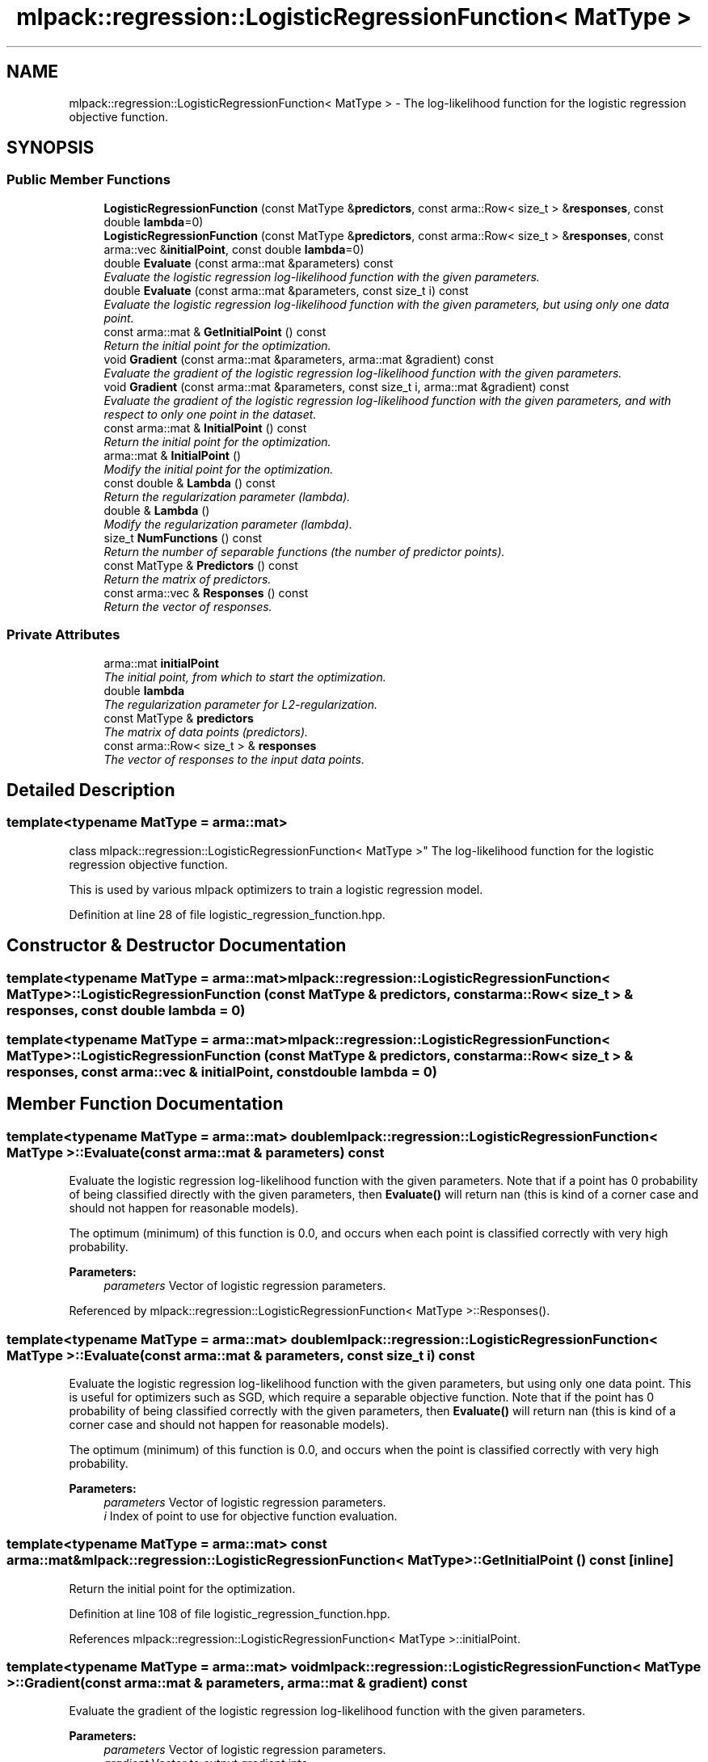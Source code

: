 .TH "mlpack::regression::LogisticRegressionFunction< MatType >" 3 "Sat Mar 25 2017" "Version master" "mlpack" \" -*- nroff -*-
.ad l
.nh
.SH NAME
mlpack::regression::LogisticRegressionFunction< MatType > \- The log-likelihood function for the logistic regression objective function\&.  

.SH SYNOPSIS
.br
.PP
.SS "Public Member Functions"

.in +1c
.ti -1c
.RI "\fBLogisticRegressionFunction\fP (const MatType &\fBpredictors\fP, const arma::Row< size_t > &\fBresponses\fP, const double \fBlambda\fP=0)"
.br
.ti -1c
.RI "\fBLogisticRegressionFunction\fP (const MatType &\fBpredictors\fP, const arma::Row< size_t > &\fBresponses\fP, const arma::vec &\fBinitialPoint\fP, const double \fBlambda\fP=0)"
.br
.ti -1c
.RI "double \fBEvaluate\fP (const arma::mat &parameters) const "
.br
.RI "\fIEvaluate the logistic regression log-likelihood function with the given parameters\&. \fP"
.ti -1c
.RI "double \fBEvaluate\fP (const arma::mat &parameters, const size_t i) const "
.br
.RI "\fIEvaluate the logistic regression log-likelihood function with the given parameters, but using only one data point\&. \fP"
.ti -1c
.RI "const arma::mat & \fBGetInitialPoint\fP () const "
.br
.RI "\fIReturn the initial point for the optimization\&. \fP"
.ti -1c
.RI "void \fBGradient\fP (const arma::mat &parameters, arma::mat &gradient) const "
.br
.RI "\fIEvaluate the gradient of the logistic regression log-likelihood function with the given parameters\&. \fP"
.ti -1c
.RI "void \fBGradient\fP (const arma::mat &parameters, const size_t i, arma::mat &gradient) const "
.br
.RI "\fIEvaluate the gradient of the logistic regression log-likelihood function with the given parameters, and with respect to only one point in the dataset\&. \fP"
.ti -1c
.RI "const arma::mat & \fBInitialPoint\fP () const "
.br
.RI "\fIReturn the initial point for the optimization\&. \fP"
.ti -1c
.RI "arma::mat & \fBInitialPoint\fP ()"
.br
.RI "\fIModify the initial point for the optimization\&. \fP"
.ti -1c
.RI "const double & \fBLambda\fP () const "
.br
.RI "\fIReturn the regularization parameter (lambda)\&. \fP"
.ti -1c
.RI "double & \fBLambda\fP ()"
.br
.RI "\fIModify the regularization parameter (lambda)\&. \fP"
.ti -1c
.RI "size_t \fBNumFunctions\fP () const "
.br
.RI "\fIReturn the number of separable functions (the number of predictor points)\&. \fP"
.ti -1c
.RI "const MatType & \fBPredictors\fP () const "
.br
.RI "\fIReturn the matrix of predictors\&. \fP"
.ti -1c
.RI "const arma::vec & \fBResponses\fP () const "
.br
.RI "\fIReturn the vector of responses\&. \fP"
.in -1c
.SS "Private Attributes"

.in +1c
.ti -1c
.RI "arma::mat \fBinitialPoint\fP"
.br
.RI "\fIThe initial point, from which to start the optimization\&. \fP"
.ti -1c
.RI "double \fBlambda\fP"
.br
.RI "\fIThe regularization parameter for L2-regularization\&. \fP"
.ti -1c
.RI "const MatType & \fBpredictors\fP"
.br
.RI "\fIThe matrix of data points (predictors)\&. \fP"
.ti -1c
.RI "const arma::Row< size_t > & \fBresponses\fP"
.br
.RI "\fIThe vector of responses to the input data points\&. \fP"
.in -1c
.SH "Detailed Description"
.PP 

.SS "template<typename MatType = arma::mat>
.br
class mlpack::regression::LogisticRegressionFunction< MatType >"
The log-likelihood function for the logistic regression objective function\&. 

This is used by various mlpack optimizers to train a logistic regression model\&. 
.PP
Definition at line 28 of file logistic_regression_function\&.hpp\&.
.SH "Constructor & Destructor Documentation"
.PP 
.SS "template<typename MatType  = arma::mat> \fBmlpack::regression::LogisticRegressionFunction\fP< MatType >::\fBLogisticRegressionFunction\fP (const MatType & predictors, const arma::Row< size_t > & responses, const double lambda = \fC0\fP)"

.SS "template<typename MatType  = arma::mat> \fBmlpack::regression::LogisticRegressionFunction\fP< MatType >::\fBLogisticRegressionFunction\fP (const MatType & predictors, const arma::Row< size_t > & responses, const arma::vec & initialPoint, const double lambda = \fC0\fP)"

.SH "Member Function Documentation"
.PP 
.SS "template<typename MatType  = arma::mat> double \fBmlpack::regression::LogisticRegressionFunction\fP< MatType >::Evaluate (const arma::mat & parameters) const"

.PP
Evaluate the logistic regression log-likelihood function with the given parameters\&. Note that if a point has 0 probability of being classified directly with the given parameters, then \fBEvaluate()\fP will return nan (this is kind of a corner case and should not happen for reasonable models)\&.
.PP
The optimum (minimum) of this function is 0\&.0, and occurs when each point is classified correctly with very high probability\&.
.PP
\fBParameters:\fP
.RS 4
\fIparameters\fP Vector of logistic regression parameters\&. 
.RE
.PP

.PP
Referenced by mlpack::regression::LogisticRegressionFunction< MatType >::Responses()\&.
.SS "template<typename MatType  = arma::mat> double \fBmlpack::regression::LogisticRegressionFunction\fP< MatType >::Evaluate (const arma::mat & parameters, const size_t i) const"

.PP
Evaluate the logistic regression log-likelihood function with the given parameters, but using only one data point\&. This is useful for optimizers such as SGD, which require a separable objective function\&. Note that if the point has 0 probability of being classified correctly with the given parameters, then \fBEvaluate()\fP will return nan (this is kind of a corner case and should not happen for reasonable models)\&.
.PP
The optimum (minimum) of this function is 0\&.0, and occurs when the point is classified correctly with very high probability\&.
.PP
\fBParameters:\fP
.RS 4
\fIparameters\fP Vector of logistic regression parameters\&. 
.br
\fIi\fP Index of point to use for objective function evaluation\&. 
.RE
.PP

.SS "template<typename MatType  = arma::mat> const arma::mat& \fBmlpack::regression::LogisticRegressionFunction\fP< MatType >::GetInitialPoint () const\fC [inline]\fP"

.PP
Return the initial point for the optimization\&. 
.PP
Definition at line 108 of file logistic_regression_function\&.hpp\&.
.PP
References mlpack::regression::LogisticRegressionFunction< MatType >::initialPoint\&.
.SS "template<typename MatType  = arma::mat> void \fBmlpack::regression::LogisticRegressionFunction\fP< MatType >::Gradient (const arma::mat & parameters, arma::mat & gradient) const"

.PP
Evaluate the gradient of the logistic regression log-likelihood function with the given parameters\&. 
.PP
\fBParameters:\fP
.RS 4
\fIparameters\fP Vector of logistic regression parameters\&. 
.br
\fIgradient\fP Vector to output gradient into\&. 
.RE
.PP

.PP
Referenced by mlpack::regression::LogisticRegressionFunction< MatType >::Responses()\&.
.SS "template<typename MatType  = arma::mat> void \fBmlpack::regression::LogisticRegressionFunction\fP< MatType >::Gradient (const arma::mat & parameters, const size_t i, arma::mat & gradient) const"

.PP
Evaluate the gradient of the logistic regression log-likelihood function with the given parameters, and with respect to only one point in the dataset\&. This is useful for optimizers such as SGD, which require a separable objective function\&.
.PP
\fBParameters:\fP
.RS 4
\fIparameters\fP Vector of logistic regression parameters\&. 
.br
\fIi\fP Index of points to use for objective function gradient evaluation\&. 
.br
\fIgradient\fP Vector to output gradient into\&. 
.RE
.PP

.SS "template<typename MatType  = arma::mat> const arma::mat& \fBmlpack::regression::LogisticRegressionFunction\fP< MatType >::InitialPoint () const\fC [inline]\fP"

.PP
Return the initial point for the optimization\&. 
.PP
Definition at line 41 of file logistic_regression_function\&.hpp\&.
.PP
References mlpack::regression::LogisticRegressionFunction< MatType >::initialPoint\&.
.SS "template<typename MatType  = arma::mat> arma::mat& \fBmlpack::regression::LogisticRegressionFunction\fP< MatType >::InitialPoint ()\fC [inline]\fP"

.PP
Modify the initial point for the optimization\&. 
.PP
Definition at line 43 of file logistic_regression_function\&.hpp\&.
.PP
References mlpack::regression::LogisticRegressionFunction< MatType >::initialPoint\&.
.SS "template<typename MatType  = arma::mat> const double& \fBmlpack::regression::LogisticRegressionFunction\fP< MatType >::Lambda () const\fC [inline]\fP"

.PP
Return the regularization parameter (lambda)\&. 
.PP
Definition at line 46 of file logistic_regression_function\&.hpp\&.
.PP
References mlpack::regression::LogisticRegressionFunction< MatType >::lambda\&.
.SS "template<typename MatType  = arma::mat> double& \fBmlpack::regression::LogisticRegressionFunction\fP< MatType >::Lambda ()\fC [inline]\fP"

.PP
Modify the regularization parameter (lambda)\&. 
.PP
Definition at line 48 of file logistic_regression_function\&.hpp\&.
.PP
References mlpack::regression::LogisticRegressionFunction< MatType >::lambda\&.
.SS "template<typename MatType  = arma::mat> size_t \fBmlpack::regression::LogisticRegressionFunction\fP< MatType >::NumFunctions () const\fC [inline]\fP"

.PP
Return the number of separable functions (the number of predictor points)\&. 
.PP
Definition at line 111 of file logistic_regression_function\&.hpp\&.
.SS "template<typename MatType  = arma::mat> const MatType& \fBmlpack::regression::LogisticRegressionFunction\fP< MatType >::Predictors () const\fC [inline]\fP"

.PP
Return the matrix of predictors\&. 
.PP
Definition at line 51 of file logistic_regression_function\&.hpp\&.
.PP
References mlpack::regression::LogisticRegressionFunction< MatType >::predictors\&.
.SS "template<typename MatType  = arma::mat> const arma::vec& \fBmlpack::regression::LogisticRegressionFunction\fP< MatType >::Responses () const\fC [inline]\fP"

.PP
Return the vector of responses\&. 
.PP
Definition at line 53 of file logistic_regression_function\&.hpp\&.
.PP
References mlpack::regression::LogisticRegressionFunction< MatType >::Evaluate(), mlpack::regression::LogisticRegressionFunction< MatType >::Gradient(), and mlpack::regression::LogisticRegressionFunction< MatType >::responses\&.
.SH "Member Data Documentation"
.PP 
.SS "template<typename MatType  = arma::mat> arma::mat \fBmlpack::regression::LogisticRegressionFunction\fP< MatType >::initialPoint\fC [private]\fP"

.PP
The initial point, from which to start the optimization\&. 
.PP
Definition at line 115 of file logistic_regression_function\&.hpp\&.
.PP
Referenced by mlpack::regression::LogisticRegressionFunction< MatType >::GetInitialPoint(), and mlpack::regression::LogisticRegressionFunction< MatType >::InitialPoint()\&.
.SS "template<typename MatType  = arma::mat> double \fBmlpack::regression::LogisticRegressionFunction\fP< MatType >::lambda\fC [private]\fP"

.PP
The regularization parameter for L2-regularization\&. 
.PP
Definition at line 121 of file logistic_regression_function\&.hpp\&.
.PP
Referenced by mlpack::regression::LogisticRegressionFunction< MatType >::Lambda()\&.
.SS "template<typename MatType  = arma::mat> const MatType& \fBmlpack::regression::LogisticRegressionFunction\fP< MatType >::predictors\fC [private]\fP"

.PP
The matrix of data points (predictors)\&. 
.PP
Definition at line 117 of file logistic_regression_function\&.hpp\&.
.PP
Referenced by mlpack::regression::LogisticRegressionFunction< MatType >::Predictors()\&.
.SS "template<typename MatType  = arma::mat> const arma::Row<size_t>& \fBmlpack::regression::LogisticRegressionFunction\fP< MatType >::responses\fC [private]\fP"

.PP
The vector of responses to the input data points\&. 
.PP
Definition at line 119 of file logistic_regression_function\&.hpp\&.
.PP
Referenced by mlpack::regression::LogisticRegressionFunction< MatType >::Responses()\&.

.SH "Author"
.PP 
Generated automatically by Doxygen for mlpack from the source code\&.
